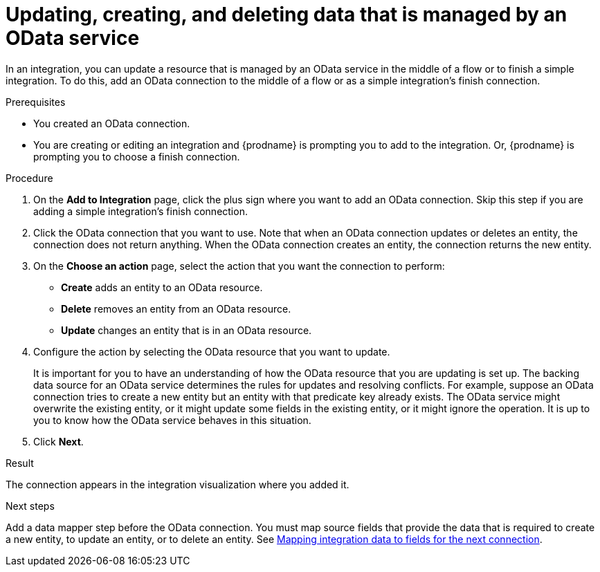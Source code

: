 // This module is included in the following assemblies:
// as_connecting-to-odata.adoc

[id='adding-odata-connections-write_{context}']
= Updating, creating, and deleting data that is managed by an OData service 

In an integration, you can update a resource that is managed by an OData service in the middle 
of a flow or to finish
a simple integration. To do this, add an OData connection to the middle of 
a flow or as a simple integration's 
finish connection. 

.Prerequisites
* You created an OData connection.
* You are creating or editing an integration and {prodname} is
prompting you to add to the integration. Or, {prodname} is 
prompting you to choose a finish connection.  

.Procedure

. On the *Add to Integration* page, click the plus sign where you 
want to add an OData connection. Skip this step if you are adding 
a simple integration's finish connection. 
. Click the OData connection that you want to use. Note that when an OData 
connection updates or deletes an entity, the connection does not return anything. 
When the OData connection creates an entity, the connection returns the new entity. 
. On the *Choose an action* page, select the action that you want the 
connection to perform:  
+
* *Create* adds an entity to an OData resource. 
* *Delete* removes an entity from an OData resource. 
* *Update* changes an entity that is in an OData resource. 

. Configure the action by selecting the OData resource that
you want to update. 
+
It is important for you to have an understanding of how the OData 
resource that you are updating is set up. The backing data source for 
an OData service determines the rules for updates and resolving conflicts. 
For example, suppose an OData connection tries to create a new entity but 
an entity with that predicate key already exists. The OData service might 
overwrite the existing entity, or it might update some fields in the 
existing entity, or it might ignore the operation. It is up to you to 
know how the OData service behaves in this situation.
 
. Click *Next*. 

.Result
The connection appears in the integration visualization where
you added it. 

.Next steps
Add a data mapper step before the OData connection. You must map 
source fields that provide the data that is required to create a new entity, 
to update an entity, or to delete an entity. See 
link:{LinkSyndesisIntegrationGuide}#mapping-data_ug[Mapping integration data to fields for the next connection].
 
 
